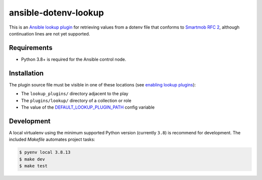 #####################
ansible-dotenv-lookup
#####################

|python|
|license|
|tests|

This is an `Ansible lookup plugin`_ for retrieving values from a dotenv file
that conforms to `Smartmob RFC 2`_, although continuation lines are not yet
supported.


============
Requirements
============

- Python 3.8+ is required for the Ansible control node.


============
Installation
============

The plugin source file must be visible in one of these locations (see
`enabling lookup plugins`_):

- The ``lookup_plugins/`` directory adjacent to the play
- The ``plugins/lookup/`` directory of a collection or role
- The value of the `DEFAULT_LOOKUP_PLUGIN_PATH`_ config variable


===========
Development
===========

A local virtualenv using the minimum supported Python version (currently
``3.8``) is recommend for development. The included *Makefile* automates
project tasks:

.. code-block:: console

    $ pyenv local 3.8.13
    $ make dev
    $ make test


.. |python| image:: https://img.shields.io/static/v1?label=python&message=3.8%2B&color=informational
    :alt: Python 3.8+
.. |license| image:: https://img.shields.io/github/license/mdklatt/ansible-dotenv-lookup
    :alt: MIT License
    :target: `MIT License`_
.. |tests| image:: https://github.com/mdklatt/ansible-dotenv-lookup/actions/workflows/tests.yml/badge.svg
    :alt: CI Tests
    :target: `GitHub Actions`_

.. _MIT License: https://choosealicense.com/licenses/mit
.. _GitHub Actions: https://github.com/mdklatt/ansible-dotenv-lookup/actions/workflows/tests.yml
.. _Ansible lookup plugin: https://docs.ansible.com/ansible/latest/plugins/lookup.html
.. _Smartmob RFC 2: https://smartmob-rfc.readthedocs.io/en/latest/2-dotenv.html
.. _enabling lookup plugins: https://docs.ansible.com/ansible/latest/plugins/lookup.html#enabling-lookup-plugins
.. _DEFAULT_LOOKUP_PLUGIN_PATH: https://docs.ansible.com/ansible/latest/reference_appendices/config.html#default-lookup-plugin-path